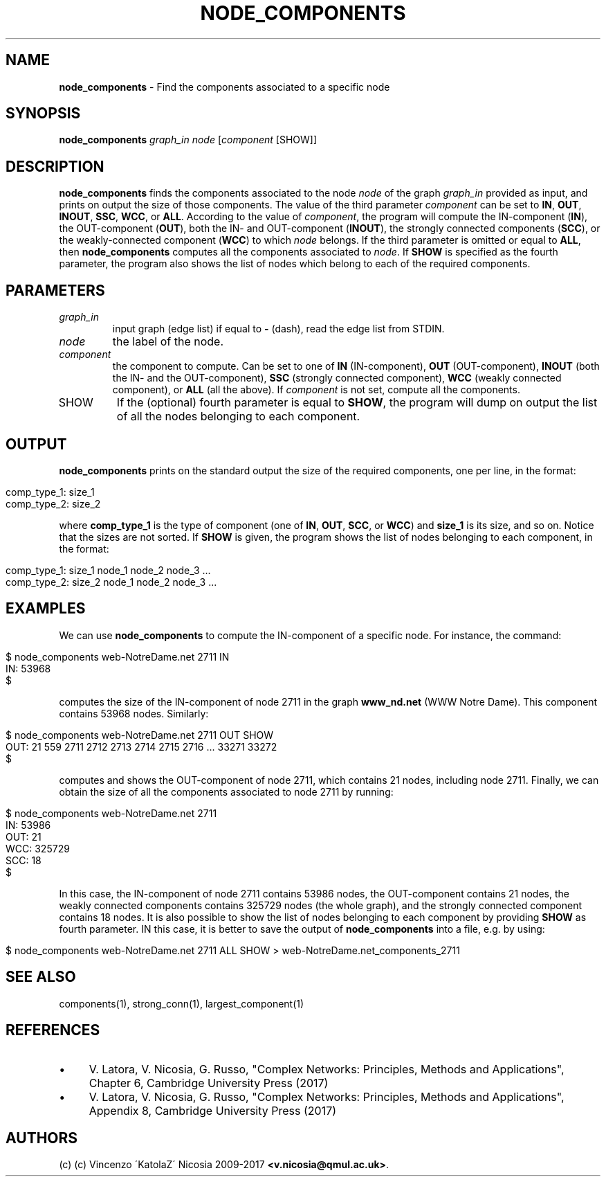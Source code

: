 .\" generated with Ronn/v0.7.3
.\" http://github.com/rtomayko/ronn/tree/0.7.3
.
.TH "NODE_COMPONENTS" "1" "September 2017" "www.complex-networks.net" "www.complex-networks.net"
.
.SH "NAME"
\fBnode_components\fR \- Find the components associated to a specific node
.
.SH "SYNOPSIS"
\fBnode_components\fR \fIgraph_in\fR \fInode\fR [\fIcomponent\fR [SHOW]]
.
.SH "DESCRIPTION"
\fBnode_components\fR finds the components associated to the node \fInode\fR of the graph \fIgraph_in\fR provided as input, and prints on output the size of those components\. The value of the third parameter \fIcomponent\fR can be set to \fBIN\fR, \fBOUT\fR, \fBINOUT\fR, \fBSSC\fR, \fBWCC\fR, or \fBALL\fR\. According to the value of \fIcomponent\fR, the program will compute the IN\-component (\fBIN\fR), the OUT\-component (\fBOUT\fR), both the IN\- and OUT\-component (\fBINOUT\fR), the strongly connected components (\fBSCC\fR), or the weakly\-connected component (\fBWCC\fR) to which \fInode\fR belongs\. If the third parameter is omitted or equal to \fBALL\fR, then \fBnode_components\fR computes all the components associated to \fInode\fR\. If \fBSHOW\fR is specified as the fourth parameter, the program also shows the list of nodes which belong to each of the required components\.
.
.SH "PARAMETERS"
.
.TP
\fIgraph_in\fR
input graph (edge list) if equal to \fB\-\fR (dash), read the edge list from STDIN\.
.
.TP
\fInode\fR
the label of the node\.
.
.TP
\fIcomponent\fR
the component to compute\. Can be set to one of \fBIN\fR (IN\-component), \fBOUT\fR (OUT\-component), \fBINOUT\fR (both the IN\- and the OUT\-component), \fBSSC\fR (strongly connected component), \fBWCC\fR (weakly connected component), or \fBALL\fR (all the above)\. If \fIcomponent\fR is not set, compute all the components\.
.
.TP
SHOW
If the (optional) fourth parameter is equal to \fBSHOW\fR, the program will dump on output the list of all the nodes belonging to each component\.
.
.SH "OUTPUT"
\fBnode_components\fR prints on the standard output the size of the required components, one per line, in the format:
.
.IP "" 4
.
.nf

comp_type_1: size_1
comp_type_2: size_2
\.\.\.\.\.
.
.fi
.
.IP "" 0
.
.P
where \fBcomp_type_1\fR is the type of component (one of \fBIN\fR, \fBOUT\fR, \fBSCC\fR, or \fBWCC\fR) and \fBsize_1\fR is its size, and so on\. Notice that the sizes are not sorted\. If \fBSHOW\fR is given, the program shows the list of nodes belonging to each component, in the format:
.
.IP "" 4
.
.nf

comp_type_1: size_1 node_1 node_2 node_3 \.\.\.
comp_type_2: size_2 node_1 node_2 node_3 \.\.\.
.
.fi
.
.IP "" 0
.
.SH "EXAMPLES"
We can use \fBnode_components\fR to compute the IN\-component of a specific node\. For instance, the command:
.
.IP "" 4
.
.nf

      $ node_components web\-NotreDame\.net 2711 IN
      IN: 53968
      $
.
.fi
.
.IP "" 0
.
.P
computes the size of the IN\-component of node 2711 in the graph \fBwww_nd\.net\fR (WWW Notre Dame)\. This component contains 53968 nodes\. Similarly:
.
.IP "" 4
.
.nf

      $ node_components web\-NotreDame\.net 2711 OUT SHOW
      OUT: 21 559 2711 2712 2713 2714 2715 2716 \.\.\. 33271 33272
      $
.
.fi
.
.IP "" 0
.
.P
computes and shows the OUT\-component of node 2711, which contains 21 nodes, including node 2711\. Finally, we can obtain the size of all the components associated to node 2711 by running:
.
.IP "" 4
.
.nf

      $ node_components web\-NotreDame\.net 2711
      IN: 53986
      OUT: 21
      WCC: 325729
      SCC: 18
      $
.
.fi
.
.IP "" 0
.
.P
In this case, the IN\-component of node 2711 contains 53986 nodes, the OUT\-component contains 21 nodes, the weakly connected components contains 325729 nodes (the whole graph), and the strongly connected component contains 18 nodes\. It is also possible to show the list of nodes belonging to each component by providing \fBSHOW\fR as fourth parameter\. IN this case, it is better to save the output of \fBnode_components\fR into a file, e\.g\. by using:
.
.IP "" 4
.
.nf

      $ node_components web\-NotreDame\.net 2711 ALL SHOW > web\-NotreDame\.net_components_2711
.
.fi
.
.IP "" 0
.
.SH "SEE ALSO"
components(1), strong_conn(1), largest_component(1)
.
.SH "REFERENCES"
.
.IP "\(bu" 4
V\. Latora, V\. Nicosia, G\. Russo, "Complex Networks: Principles, Methods and Applications", Chapter 6, Cambridge University Press (2017)
.
.IP "\(bu" 4
V\. Latora, V\. Nicosia, G\. Russo, "Complex Networks: Principles, Methods and Applications", Appendix 8, Cambridge University Press (2017)
.
.IP "" 0
.
.SH "AUTHORS"
(c) (c) Vincenzo \'KatolaZ\' Nicosia 2009\-2017 \fB<v\.nicosia@qmul\.ac\.uk>\fR\.
